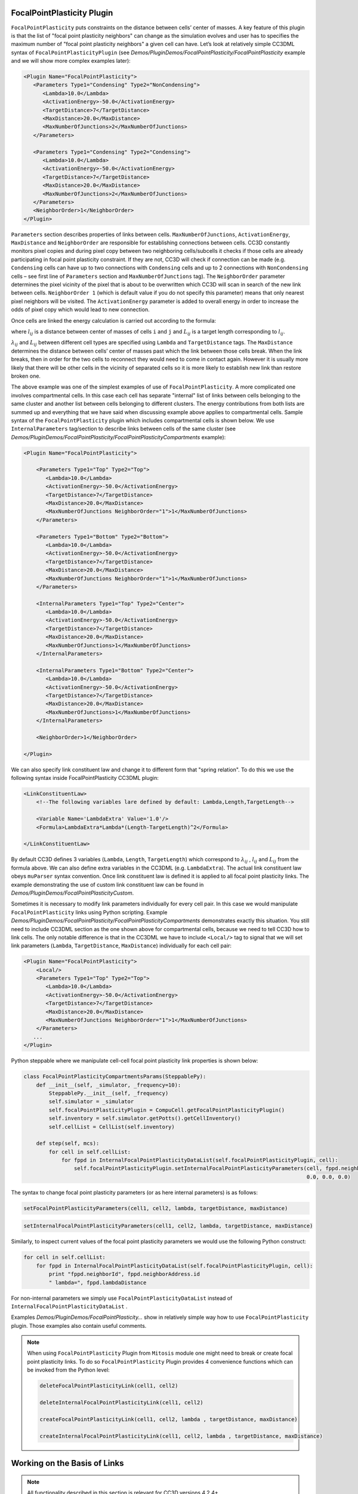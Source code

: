 FocalPointPlasticity Plugin
---------------------------

``FocalPointPlasticity`` puts constraints on the
distance between cells’ center of masses. A key feature of this plugin is that
the list of "focal point plasticity neighbors" can change as the
simulation evolves and user has to specifies the maximum number of "focal point
plasticity neighbors" a given cell can have. Let’s look at relatively
simple CC3DML syntax of ``FocalPointPlasticityPlugin`` (see
*Demos/PluginDemos/FocalPointPlasticity/FocalPointPlasticity* example and we will show more complex
examples later):

.. code-block:: xml

   <Plugin Name="FocalPointPlasticity">
      <Parameters Type1="Condensing" Type2="NonCondensing">
         <Lambda>10.0</Lambda>
         <ActivationEnergy>-50.0</ActivationEnergy>
         <TargetDistance>7</TargetDistance>
         <MaxDistance>20.0</MaxDistance>
         <MaxNumberOfJunctions>2</MaxNumberOfJunctions>
      </Parameters>

      <Parameters Type1="Condensing" Type2="Condensing">
         <Lambda>10.0</Lambda>
         <ActivationEnergy>-50.0</ActivationEnergy>
         <TargetDistance>7</TargetDistance>
         <MaxDistance>20.0</MaxDistance>
         <MaxNumberOfJunctions>2</MaxNumberOfJunctions>
      </Parameters>
      <NeighborOrder>1</NeighborOrder>
   </Plugin>

``Parameters`` section describes properties of links between cells.
``MaxNumberOfJunctions``, ``ActivationEnergy``, ``MaxDistance`` and ``NeighborOrder``
are responsible for establishing connections between cells. CC3D
constantly monitors pixel copies and during pixel copy between two
neighboring cells/subcells it checks if those cells are already
participating in focal point plasticity constraint. If they are not,
CC3D will check if connection can be made (e.g. ``Condensing`` cells can
have up to two connections with ``Condensing`` cells and up to 2 connections
with ``NonCondensing`` cells – see first line of ``Parameters`` section and
``MaxNumberOfJunctions`` tag). The ``NeighborOrder`` parameter determines the
pixel vicinity of the pixel that is about to be overwritten which CC3D
will scan in search of the new link between cells. ``NeighborOrder 1``
(which is default value if you do not specify this parameter) means that
only nearest pixel neighbors will be visited. The ``ActivationEnergy``
parameter is added to overall energy in order to increase the odds of
pixel copy which would lead to new connection.

Once cells are linked the energy calculation is carried out according to the formula:

.. math::
   :nowrap:

   \begin{eqnarray}
      E = \sum_{i,j,cell\ neighbors}\lambda_{ij}\left ( l_{ij}-L_{ij} \right )^2
   \end{eqnarray}

where :math:`l_{ij}` is a distance between center of masses of cells ``i`` and ``j`` and :math:`L_{ij}` is
a target length corresponding to :math:`l_{ij}`.

:math:`\lambda_{ij}` and :math:`L_{ij}` between different cell types are
specified using ``Lambda`` and ``TargetDistance`` tags. The ``MaxDistance``
determines the distance between cells’ center of masses past which the link
between those cells break. When the link breaks, then in order for the
two cells to reconnect they would need to come in contact again.
However it is usually more likely that there will be other
cells in the vicinity of separated cells so it is more likely to
establish new link than restore broken one.

The above example was one of the simplest examples of use of
``FocalPointPlasticity``. A more complicated one involves compartmental
cells. In this case each cell has separate "internal" list of links
between cells belonging to the same cluster and another list between
cells belonging to different clusters. The energy contributions from
both lists are summed up and everything that we have said when
discussing example above applies to compartmental cells. Sample syntax
of the ``FocalPointPlasticity`` plugin which includes compartmental cells is
shown below. We use ``InternalParameters`` tag/section to describe links
between cells of the same cluster (see *Demos/PluginDemos/FocalPointPlasticity/FocalPointPlasticityCompartments*
example):

.. code-block:: xml

   <Plugin Name="FocalPointPlasticity">

       <Parameters Type1="Top" Type2="Top">
          <Lambda>10.0</Lambda>
          <ActivationEnergy>-50.0</ActivationEnergy>
          <TargetDistance>7</TargetDistance>
          <MaxDistance>20.0</MaxDistance>
          <MaxNumberOfJunctions NeighborOrder="1">1</MaxNumberOfJunctions>
       </Parameters>

       <Parameters Type1="Bottom" Type2="Bottom">
          <Lambda>10.0</Lambda>
          <ActivationEnergy>-50.0</ActivationEnergy>
          <TargetDistance>7</TargetDistance>
          <MaxDistance>20.0</MaxDistance>
          <MaxNumberOfJunctions NeighborOrder="1">1</MaxNumberOfJunctions>
       </Parameters>

       <InternalParameters Type1="Top" Type2="Center">
          <Lambda>10.0</Lambda>
          <ActivationEnergy>-50.0</ActivationEnergy>
          <TargetDistance>7</TargetDistance>
          <MaxDistance>20.0</MaxDistance>
          <MaxNumberOfJunctions>1</MaxNumberOfJunctions>
       </InternalParameters>

       <InternalParameters Type1="Bottom" Type2="Center">
          <Lambda>10.0</Lambda>
          <ActivationEnergy>-50.0</ActivationEnergy>
          <TargetDistance>7</TargetDistance>
          <MaxDistance>20.0</MaxDistance>
          <MaxNumberOfJunctions>1</MaxNumberOfJunctions>
       </InternalParameters>

       <NeighborOrder>1</NeighborOrder>

   </Plugin>


We can also specify link constituent law and change it to different form
that "spring relation". To do this we use the following syntax inside
FocalPointPlasticity CC3DML plugin:

.. code-block:: xml

    <LinkConstituentLaw>
        <!--The following variables lare defined by default: Lambda,Length,TargetLength-->

        <Variable Name='LambdaExtra' Value='1.0'/>
        <Formula>LambdaExtra*Lambda*(Length-TargetLength)^2</Formula>

    </LinkConstituentLaw>


By default CC3D defines 3 variables (``Lambda``, ``Length``, ``TargetLength``) which
correspond to :math:`\lambda_{ij}` ,  :math:`l_{ij}` and :math:`L_{ij}` from the formula
above. We can also define extra variables in the CC3DML (e.g.
``LambdaExtra``). The actual link constituent law obeys ``muParser`` syntax
convention. Once link constituent law is defined it is applied to all
focal point plasticity links. The example demonstrating the use of
custom link constituent law can be found in
*Demos/PluginDemos/FocalPointPlasticityCustom*.

Sometimes it is necessary to modify link parameters individually for
every cell pair. In this case we would manipulate ``FocalPointPlasticity``
links using Python scripting. Example
*Demos/PluginDemos/FocalPointPlasticity/FocalPointPlasticityCompartments* demonstrates exactly this
situation. You still need to include CC3DML section as the one shown
above for compartmental cells, because we need to tell CC3D how to link
cells. The only notable difference is that in the CC3DML we have to
include ``<Local/>`` tag to signal that we will set link parameters (``Lambda``,
``TargetDistance``, ``MaxDistance``) individually for each cell pair:

.. code-block:: xml

   <Plugin Name="FocalPointPlasticity">
       <Local/>
       <Parameters Type1="Top" Type2="Top">
          <Lambda>10.0</Lambda>
          <ActivationEnergy>-50.0</ActivationEnergy>
          <TargetDistance>7</TargetDistance>
          <MaxDistance>20.0</MaxDistance>
          <MaxNumberOfJunctions NeighborOrder="1">1</MaxNumberOfJunctions>
       </Parameters>
      ...
   </Plugin>



Python steppable where we manipulate cell-cell focal point plasticity
link properties is shown below:

.. code-block:: python

   class FocalPointPlasticityCompartmentsParams(SteppablePy):
       def __init__(self, _simulator, _frequency=10):
           SteppablePy.__init__(self, _frequency)
           self.simulator = _simulator
           self.focalPointPlasticityPlugin = CompuCell.getFocalPointPlasticityPlugin()
           self.inventory = self.simulator.getPotts().getCellInventory()
           self.cellList = CellList(self.inventory)

       def step(self, mcs):
           for cell in self.cellList:
               for fppd in InternalFocalPointPlasticityDataList(self.focalPointPlasticityPlugin, cell):
                   self.focalPointPlasticityPlugin.setInternalFocalPointPlasticityParameters(cell, fppd.neighborAddress,
                                                                                             0.0, 0.0, 0.0)

The syntax to change focal point plasticity parameters (or as here
internal parameters) is as follows:

.. code-block:: python

   setFocalPointPlasticityParameters(cell1, cell2, lambda, targetDistance, maxDistance)

.. code-block:: python

   setInternalFocalPointPlasticityParameters(cell1, cell2, lambda, targetDistance, maxDistance)


Similarly, to inspect current values of the focal point plasticity
parameters we would use the following Python construct:

.. code-block:: python

   for cell in self.cellList:
       for fppd in InternalFocalPointPlasticityDataList(self.focalPointPlasticityPlugin, cell):
           print "fppd.neighborId", fppd.neighborAddress.id
           " lambda=", fppd.lambdaDistance


For non-internal parameters we simply use ``FocalPointPlasticityDataList``
instead of ``InternalFocalPointPlasticityDataList`` .

Examples *Demos/PluginDemos/FocalPointPlasticity…* show in relatively simple way how
to use ``FocalPointPlasticity`` plugin. Those examples also contain useful
comments.

.. note::

   When using ``FocalPointPlasticity`` Plugin from ``Mitosis`` module one might
   need to break or create focal point plasticity links. To do so
   ``FocalPointPlasticity`` Plugin provides 4 convenience functions which can
   be invoked from the Python level:

   .. code-block:: python

      deleteFocalPointPlasticityLink(cell1, cell2)

      deleteInternalFocalPointPlasticityLink(cell1, cell2)

      createFocalPointPlasticityLink(cell1, cell2, lambda , targetDistance, maxDistance)

      createInternalFocalPointPlasticityLink(cell1, cell2, lambda , targetDistance, maxDistance)

Working on the Basis of Links
-----------------------------

.. note::

   All functionality described in this section is relevant for CC3D versions 4.2.4+.

CC3D performs all link calculations on the basis of link objects. That is,
every link as described so far is an object with properties and functions that, much like ``CellG``
objects, can be created, destroyed and manipulated. As such, CC3DML specification tells CC3D to simulate links
and what types of links should be automatically created, but links can also be individually accessed, manipulated,
created and destroyed in Python. ``FocalPointPlasticity`` Plugin always uses the basis of links for link calculations,
and so the ``<Local/>`` tag in CC3DML ``FocalPointPlasticity`` Plugin specification is no longer necessary.

CC3D describes three types of links

  1. ``FocalPointPlasticityLink``: a link between two cells
  2. ``FocalPointPlasticityInternalLink``: a link between two cells of the same cluster
  3. ``FocalPointPlasticityAnchor``: a link between a cell and a point

``FocalPointPlasticityLink`` objects are automatically created from the CC3DML ``FocalPointPlasticity`` Plugin
specification in the tag ``Parameters``,
``FocalPointPlasticityInternalLink`` objects are automatically created from CC3DML specification in the tag
``InternalParameters``, and ``FocalPointPlasticityAnchor`` objects are only created in Python.
*CompuCell3D/core/Demos/PluginDemos/FocalPointPlasticityLinks* demonstrates basic usage of
``FocalPointPlasticityLink``, the pattern of which is mostly the same for ``FocalPointPlasticityInternalLink``
and ``FocalPointPlasticityAnchor`` except for naming conventions of certain properties, functions and objects.

CC3D adopts the convention that for every link with a cell pair (*i.e.*, ``FocalPointPlasticityLink`` and
``FocalPointPlasticityInternalLink``), one cell is the *initiator* cell (*i.e.*, the cell that initated the link), and
the other cell is the *initiated* cell. Using this convention, every link has the following API for manipulating
link properties,

.. code-block:: python

   # --------------
   # | Properties |
   # --------------
   # Link length; automatically updated by CC3D
   distance
   # Link tension = 2 * lambda * (distance - target_distance); automatically updated by CC3D
   tension
   # A general python dictionary
   dict
   # -----------
   # | Methods |
   # -----------
   # Given one cell, returns the other cell of a link
   getOtherCell(_cell: CellG) -> CellG
   # Returns True if the cell is the initiator
   isInitiator(_cell: CellG) -> bool
   # Get lambda distance
   getLambdaDistance(self) -> float
   # Set lambda distance
   setLambdaDistance(self, _lm: float) -> None
   # Get target distance
   getTargetDistance(self) -> float
   # Set target distance
   setTargetDistance(self, _td: float) -> None
   # Get maximum distance
   getMaxDistance(self) -> float
   # Set maximum distance
   setMaxDistance(self, _md: float) -> None
   # Get maximum number of junctions
   getMaxNumberOfJunctions(self) -> int
   # Set maximum number of junctions
   setMaxNumberOfJunctions(self, _mnj: int) -> None
   # Get activation energy
   getActivationEnergy(self) -> float
   # Set activation energy
   setActivationEnergy(self, _ae: float) -> None
   # Get neighbor order
   getNeighborOrder(self) -> int
   # Set neighbor order
   setNeighborOrder(self, _no: int) -> None
   # Get initialization step; automatically recorded at instantiation
   getInitMCS(self) -> int

So, for example, the value of :math:`\lambda_{ij}` for a link can be retrieved with ``link.getLambdaDistance()``,
and can be set with ``link.setLambdaDistance(lambda_ij)`` for some float-valued variable ``lambda_ij``. Links
automatically created by CC3D according to CC3DML specification are initialized with properties accordingly.
Additionally, ``FocalPointPlasticityLink`` and ``FocalPointPlasticityInternalLink`` objects have the property
``cellPair``, which contains, in order, the initiator and initiated cells of the link, while
each ``FocalPointPlasticityAnchor`` has the property ``cell`` (*i.e.*, the linked cell) and additional methods related
to its anchor point,

.. code-block:: python
   # Attached cell
   cell
   # Get anchor point as a 3-component list of floats
   getAnchorPoint(self) -> list
   # Set anchor point; _ap is a 3-component list of floats
   setAnchorPoint(self, _ap: list) -> None
   # Get anchor id
   getAnchorId(self) -> int

Steppables have built-in method for creating and destroying each type of link,

.. code-block:: python

   # Create a link between two cells
   new_fpp_link(self, initiator: CellG, initiated: CellG, lambda_distance: float, target_distance: float,
                max_distance: float) -> FocalPointPlasticityLink
   # Create an internal link between two cells of a cluster
   new_fpp_internal_link(self, initiator: CellG, initiated: CellG, lambda_distance: float,
                         target_distance: float, max_distance: float) -> FocalPointPlasticityInternalLink
   # Create an anchor
   # Anchor point can be specified by individual components x, y and z, or by Point3D pt
   new_fpp_anchor(self, cell: CellG, lambda_distance: float, target_distance: float,
                  max_distance: float, x: float = 0.0, y: float = 0.0, z: float = 0.0,
                  pt: Point3D = None) -> FocalPointPlasticityAnchor
   # Destroy a link type FocalPointPlasticityLink, FocalPointPlasticityInternalLink or FocalPointPlasticityAnchor
   delete_fpp_link(_link) -> None
   # Destroy all links attached to a cell by link type
   # links, internal_links and anchors selects which type, or all types if not specified
   remove_all_cell_fpp_links(self, _cell: CellG, links: bool = False, internal_links: bool = False,
                             anchors: bool = False) -> None

Steppables also have built-in methods for retrieving information about links in simulation, by cell, and by cell pair.
These methods are as follows,

.. code-block:: python

   # Get number of links
   get_number_of_fpp_links(self) -> int
   # Get number of internal links
   get_number_of_fpp_internal_links(self) -> int
   # Get number of anchors
   get_number_of_fpp_anchors(self) -> int
   # Get link associated with two cells
   get_fpp_link_by_cells(self, cell1: CellG, cell2: CellG) -> FocalPointPlasticityLink
   # Get internal link associated with two cells
   get_fpp_internal_link_by_cells(self, cell1: CellG, cell2: CellG) -> FocalPointPlasticityInternalLink
   # Get anchor assicated with a cell and anchor id
   get_fpp_anchor_by_cell_and_id(self, cell: CompuCell.CellG, anchor_id: int) -> FocalPointPlasticityAnchor
   # Get list of links by cell
   get_fpp_links_by_cell(self, _cell: CellG) -> FPPLinkList
   # Get list of internal links by cell
   get_fpp_internal_links_by_cell(self, _cell: CellG) -> FPPInternalLinkList
   # Get list of anchors by cell
   get_fpp_anchors_by_cell(self, _cell: CellG) -> FPPAnchorList
   # Get list of cells linked to a cell
   get_fpp_linked_cells(self, _cell: CompuCell.CellG) -> mvectorCellGPtr
   # Get list of cells internally linked to a cell
   get_fpp_internal_linked_cells(self, _cell: CellG) -> mvectorCellGPtr
   # Get number of link junctions by type for a cell
   get_number_of_fpp_junctions_by_type(self, _cell: CellG, _type: int) -> int
   # Get number of internal link junctions by type for a cell
   get_number_of_fpp_internal_junctions_by_type(self, _cell: CompuCell.CellG, _type: int) -> int



